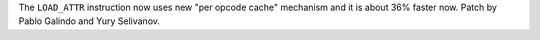 The ``LOAD_ATTR`` instruction now uses new "per opcode cache" mechanism and
it is about 36% faster now. Patch by Pablo Galindo and Yury Selivanov.
